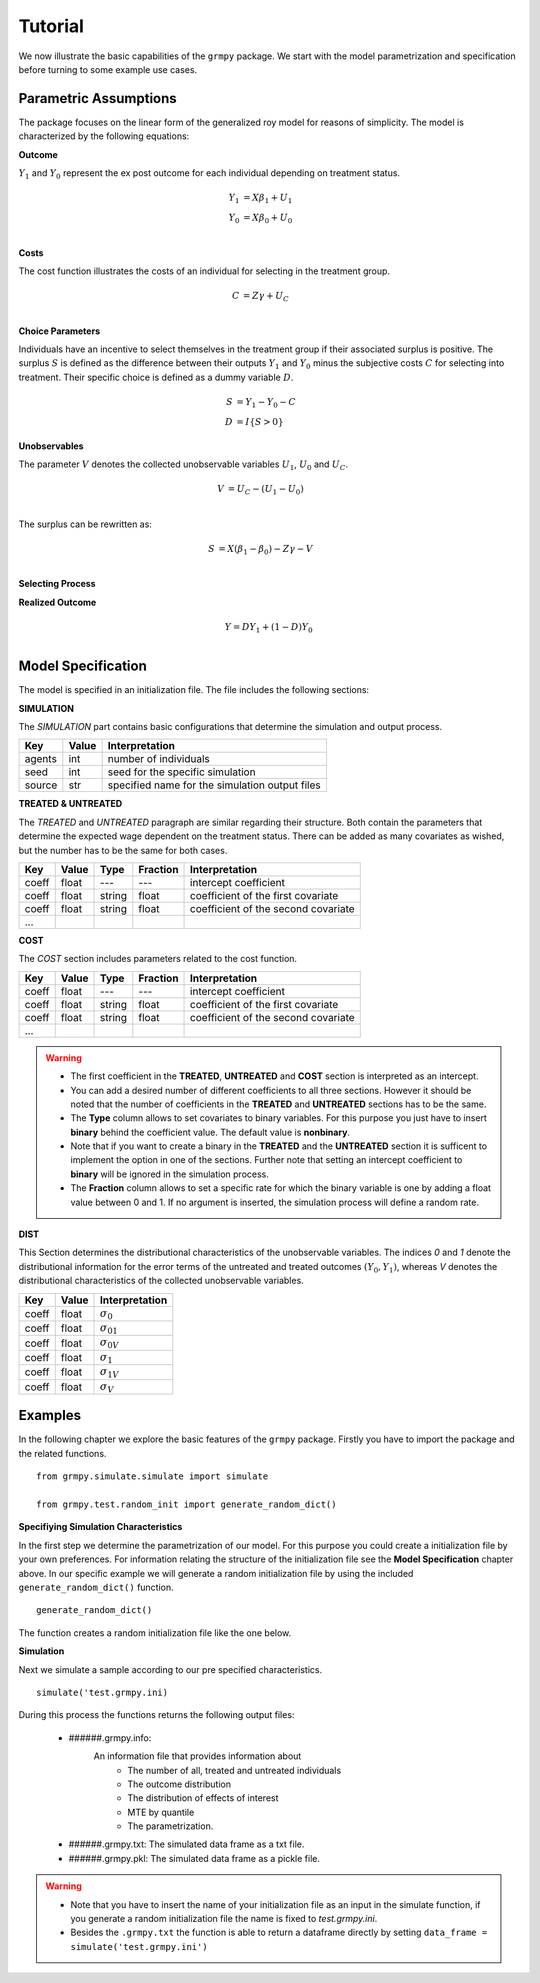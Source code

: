 Tutorial
========

We now illustrate the basic capabilities of the ``grmpy`` package. We start with the model parametrization and specification before turning to some example use cases.


Parametric Assumptions
----------------------

The package focuses on the linear form of the generalized roy model for reasons of simplicity. The model is characterized by the following equations:

**Outcome**

:math:`Y_1` and :math:`Y_0` represent the ex post outcome for each individual depending on treatment status.

.. math::
    Y_1 & = X \beta_1 + U_1 \\
    Y_0 & = X \beta_0 + U_0 \\

**Costs**

The cost function illustrates the costs of an individual for selecting in the treatment group.

.. math::
        C & = Z \gamma + U_C \\

**Choice Parameters**

Individuals have an incentive to select themselves in the treatment group if their associated surplus is positive. The surplus :math:`S` is defined as the  difference between their outputs :math:`Y_1` and :math:`Y_0` minus the subjective costs :math:`C` for selecting into treatment.
Their specific choice is defined as a dummy variable :math:`D`.

.. math::
        S & = Y_1 - Y_0 - C\\
        D & = I\{S>0\}

**Unobservables**

The parameter :math:`V` denotes the collected unobservable variables :math:`U_1`, :math:`U_0` and :math:`U_C`.

.. math::
        V & = U_C -(U_1 - U_0)\\

The surplus can be rewritten as:

.. math::
        S & = X (\beta_1 - \beta_0) - Z \gamma - V\\



**Selecting Process**

.. todo::
    implement the self selection process

**Realized Outcome**

.. math::
        Y = D Y_1 + (1-D) Y_0\\

Model Specification
-------------------

The model is specified in an initialization file. The file includes the following sections:


**SIMULATION**

The *SIMULATION* part contains basic configurations that determine the simulation and output process.

=======     ======      ==================
Key         Value       Interpretation
=======     ======      ==================
agents      int         number of individuals
seed        int         seed for the specific simulation
source      str         specified name for the simulation output files
=======     ======      ==================

**TREATED & UNTREATED**

The *TREATED* and *UNTREATED* paragraph are similar regarding their structure. Both contain the parameters that determine the expected wage dependent on the treatment status. There can be added as many covariates as wished, but the number has to be the same for both cases.

=======     ======  =======  =========   ==================
Key         Value    Type    Fraction    Interpretation
=======     ======  =======  =========   ==================
coeff       float    ---      ---         intercept coefficient
coeff       float   string    float       coefficient of the first covariate
coeff       float   string    float       coefficient of the second covariate
 ...
=======     ======  =======  =========   ==================

**COST**

The *COST* section includes parameters related to the cost function.

=======     ======  =======  =========   ==================
Key         Value    Type    Fraction    Interpretation
=======     ======  =======  =========   ==================
coeff       float    ---      ---         intercept coefficient
coeff       float   string    float       coefficient of the first covariate
coeff       float   string    float       coefficient of the second covariate
 ...
=======     ======  =======  =========   ==================

.. Warning::

    - The first coefficient in the **TREATED**, **UNTREATED** and **COST** section is interpreted as an intercept.

    - You can add a desired number of different coefficients to all three sections. However it should be noted that the number of coefficients in the **TREATED** and **UNTREATED** sections has to be the same.

    - The **Type** column allows to set covariates to binary variables. For this purpose you just have to insert **binary** behind the coefficient value. The default value is **nonbinary**.

    - Note that if you want to create a binary in the **TREATED** and the **UNTREATED** section it is sufficent to implement the option in one of the sections. Further note that setting an intercept coefficient to **binary** will be ignored in the simulation process.

    - The **Fraction** column allows to set a specific rate for which the binary variable is one by adding a float value between 0 and 1. If no argument is inserted, the simulation process will define a random rate.

**DIST**

This Section determines the distributional characteristics of the unobservable variables.
The indices *0* and *1* denote the distributional information for the error terms of the untreated and treated outcomes :math:`(Y_0, Y_1)`, whereas *V* denotes the distributional characteristics of the collected unobservable variables.


======= ======      ==========================
Key     Value       Interpretation
======= ======      ==========================
coeff    float      :math:`\sigma_{0}`
coeff    float      :math:`\sigma_{01}`
coeff    float      :math:`\sigma_{0V}`
coeff    float      :math:`\sigma_{1}`
coeff    float      :math:`\sigma_{1V}`
coeff    float      :math:`\sigma_{V}`
======= ======      ==========================

Examples
--------
.. todo::
    - Ask Phillip why we can't use functions from the package by importing it via ``import grmpy``.

In the following chapter we explore the basic features of the ``grmpy`` package. Firstly you have to import the package and the related functions.
::


    from grmpy.simulate.simulate import simulate

    from grmpy.test.random_init import generate_random_dict()

**Specifiying Simulation Characteristics**

In the first step we determine the parametrization of our model. For this purpose you could create a initialization file by your own preferences. For information relating the structure of the initialization file see the **Model Specification** chapter above.
In our specific example we will generate a random initialization file by using the included ``generate_random_dict()`` function.
::


    generate_random_dict()


The function creates a random initialization file like the one below.

.. todo::
    insert example image of an initialization file

**Simulation**

Next we simulate a sample according to our pre specified characteristics.
::

    simulate('test.grmpy.ini)

During this process the functions returns the following output files:

    - ######.grmpy.info:
        An information file that provides information about
            * The number of all, treated and untreated individuals
            * The outcome distribution
            * The distribution of effects of interest
            * MTE by quantile
            * The parametrization.

    - ######.grmpy.txt: The simulated data frame as a txt file.

    - ######.grmpy.pkl: The simulated data frame as a pickle file.


.. Warning::

    - Note that you have to insert the name of your initialization file as an input in the simulate function, if you generate a random initialization file the name is fixed to *test.grmpy.ini*.

    - Besides the ``.grmpy.txt`` the function is able to return a dataframe directly by setting ``data_frame = simulate('test.grmpy.ini')``





